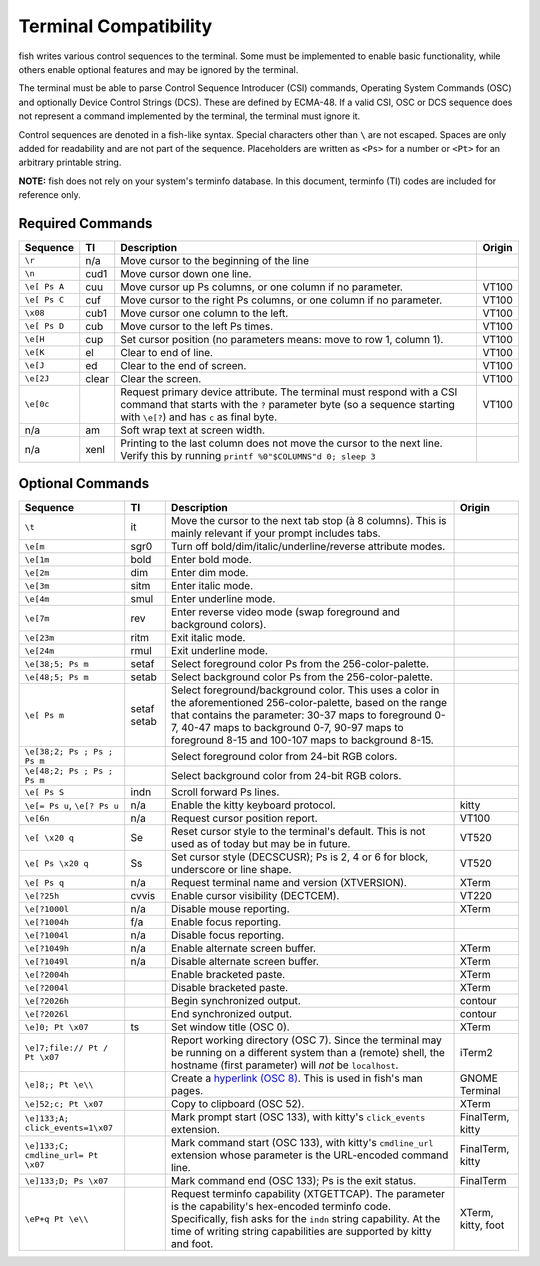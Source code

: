 Terminal Compatibility
======================

fish writes various control sequences to the terminal.
Some must be implemented to enable basic functionality,
while others enable optional features and may be ignored by the terminal.

The terminal must be able to parse Control Sequence Introducer (CSI) commands, Operating System Commands (OSC) and optionally Device Control Strings (DCS).
These are defined by ECMA-48.
If a valid CSI, OSC or DCS sequence does not represent a command implemented by the terminal, the terminal must ignore it.

Control sequences are denoted in a fish-like syntax.
Special characters other than ``\`` are not escaped.
Spaces are only added for readability and are not part of the sequence.
Placeholders are written as ``<Ps>`` for a number or ``<Pt>`` for an arbitrary printable string.

**NOTE:** fish does not rely on your system's terminfo database.
In this document, terminfo (TI) codes are included for reference only.

Required Commands
-----------------

.. list-table::
   :widths: auto
   :header-rows: 1

   * - Sequence
     - TI
     - Description
     - Origin
   * - ``\r``
     - n/a
     - Move cursor to the beginning of the line
     -
   * - ``\n``
     - cud1
     - Move cursor down one line.
     -
   * - ``\e[ Ps A``
     - cuu
     - Move cursor up Ps columns, or one column if no parameter.
     - VT100
   * - ``\e[ Ps C``
     - cuf
     - Move cursor to the right Ps columns, or one column if no parameter.
     - VT100
   * - ``\x08``
     - cub1
     - Move cursor one column to the left.
     - VT100
   * - ``\e[ Ps D``
     - cub
     - Move cursor to the left Ps times.
     - VT100
   * - ``\e[H``
     - cup
     - Set cursor position (no parameters means: move to row 1, column 1).
     - VT100
   * - ``\e[K``
     - el
     - Clear to end of line.
     - VT100
   * - ``\e[J``
     - ed
     - Clear to the end of screen.
     - VT100
   * - ``\e[2J``
     - clear
     - Clear the screen.
     - VT100
   * - ``\e[0c``
     -
     - Request primary device attribute.
       The terminal must respond with a CSI command that starts with the ``?`` parameter byte (so a sequence starting with ``\e[?``) and has ``c`` as final byte.
     - VT100
   * - n/a
     - am
     - Soft wrap text at screen width.
     -
   * - n/a
     - xenl
     - Printing to the last column does not move the cursor to the next line.
       Verify this by running ``printf %0"$COLUMNS"d 0; sleep 3``
     -

Optional Commands
-----------------

.. list-table::
   :widths: auto
   :header-rows: 1

   * - Sequence
     - TI
     - Description
     - Origin
   * - ``\t``
     - it
     - Move the cursor to the next tab stop (à 8 columns).
       This is mainly relevant if your prompt includes tabs.
     -

   * - ``\e[m``
     - sgr0
     - Turn off bold/dim/italic/underline/reverse attribute modes.
     -
   * - ``\e[1m``
     - bold
     - Enter bold mode.
     -
   * - ``\e[2m``
     - dim
     - Enter dim mode.
     -
   * - ``\e[3m``
     - sitm
     - Enter italic mode.
     -
   * - ``\e[4m``
     - smul
     - Enter underline mode.
     -
   * - ``\e[7m``
     - rev
     - Enter reverse video mode (swap foreground and background colors).
     -
   * - ``\e[23m``
     - ritm
     - Exit italic mode.
     -
   * - ``\e[24m``
     - rmul
     - Exit underline mode.
     -
   * - ``\e[38;5; Ps m``
     - setaf
     - Select foreground color Ps from the 256-color-palette.
     -
   * - ``\e[48;5; Ps m``
     - setab
     - Select background color Ps from the 256-color-palette.
     -
   * - ``\e[ Ps m``
     - setaf
       setab
     - Select foreground/background color. This uses a color in the aforementioned 256-color-palette, based on the range that contains the parameter:
       30-37 maps to foreground 0-7,
       40-47 maps to background 0-7,
       90-97 maps to foreground 8-15 and
       100-107 maps to background 8-15.
     -
   * - ``\e[38;2; Ps ; Ps ; Ps m``
     -
     - Select foreground color from 24-bit RGB colors.
     -
   * - ``\e[48;2; Ps ; Ps ; Ps m``
     -
     - Select background color from 24-bit RGB colors.
     -
   * - ``\e[ Ps S``
     - indn
     - Scroll forward Ps lines.
     -
   * - ``\e[= Ps u``, ``\e[? Ps u``
     - n/a
     - Enable the kitty keyboard protocol.
     - kitty
   * - ``\e[6n``
     - n/a
     - Request cursor position report.
     - VT100
   * - ``\e[ \x20 q``
     - Se
     - Reset cursor style to the terminal's default. This is not used as of today but may be
       in future.
     - VT520
   * - ``\e[ Ps \x20 q``
     - Ss
     - Set cursor style (DECSCUSR); Ps is 2, 4 or 6 for block, underscore or line shape.
     - VT520
   * - ``\e[ Ps q``
     - n/a
     - Request terminal name and version (XTVERSION).
     - XTerm
   * - ``\e[?25h``
     - cvvis
     - Enable cursor visibility (DECTCEM).
     - VT220
   * - ``\e[?1000l``
     - n/a
     - Disable mouse reporting.
     - XTerm
   * - ``\e[?1004h``
     - f/a
     - Enable focus reporting.
     -
   * - ``\e[?1004l``
     - n/a
     - Disable focus reporting.
     -
   * - ``\e[?1049h``
     - n/a
     - Enable alternate screen buffer.
     - XTerm
   * - ``\e[?1049l``
     - n/a
     - Disable alternate screen buffer.
     - XTerm
   * - ``\e[?2004h``
     -
     - Enable bracketed paste.
     - XTerm
   * - ``\e[?2004l``
     -
     - Disable bracketed paste.
     - XTerm
   * - ``\e[?2026h``
     -
     - Begin synchronized output.
     - contour
   * - ``\e[?2026l``
     -
     - End synchronized output.
     - contour
   * - ``\e]0; Pt \x07``
     - ts
     - Set window title (OSC 0).
     - XTerm
   * - ``\e]7;file:// Pt / Pt \x07``
     -
     - Report working directory (OSC 7).
       Since the terminal may be running on a different system than a (remote) shell,
       the hostname (first parameter) will *not* be ``localhost``.
     - iTerm2
   * - ``\e]8;; Pt \e\\``
     -
     - Create a `hyperlink (OSC 8) <https://gist.github.com/egmontkob/eb114294efbcd5adb1944c9f3cb5feda>`_.
       This is used in fish's man pages.
     - GNOME Terminal
   * - ``\e]52;c; Pt \x07``
     -
     - Copy to clipboard (OSC 52).
     - XTerm
   * - .. _click-events:

       ``\e]133;A; click_events=1\x07``
     -
     - Mark prompt start (OSC 133), with kitty's ``click_events`` extension.
     - FinalTerm, kitty
   * - ``\e]133;C; cmdline_url= Pt \x07``
     -
     - Mark command start (OSC 133), with kitty's ``cmdline_url`` extension whose parameter is the URL-encoded command line.
     - FinalTerm, kitty
   * - ``\e]133;D; Ps \x07``
     -
     - Mark command end (OSC 133);  Ps is the exit status.
     - FinalTerm
   * - ``\eP+q Pt \e\\``
     -
     - Request terminfo capability (XTGETTCAP). The parameter is the capability's hex-encoded terminfo code.
       Specifically, fish asks for the ``indn`` string capability. At the time of writing string capabilities are supported by kitty and foot.
     - XTerm, kitty, foot
